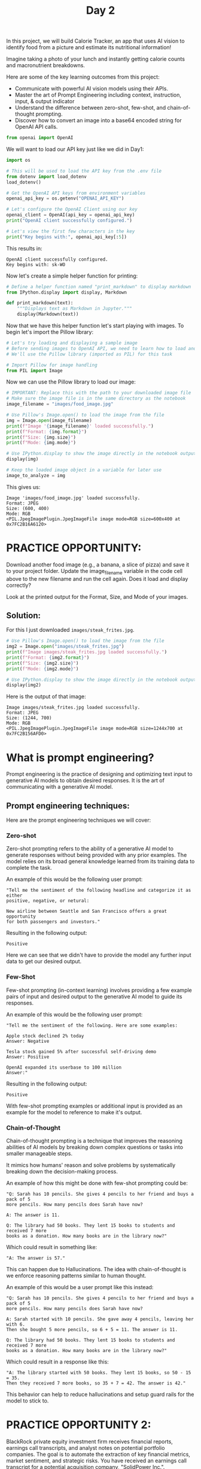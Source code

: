 #+TITLE: Day 2
#+PROPERTY: header-args:python :session day2
#+PROPERTY: header-args:python+ :tangle main.py
#+PROPERTY: header-args:python+ :results value
#+PROPERTY: header-args:python+ :shebang "#!/usr/bin/env python"

In this project, we will build Calorie Tracker, an app that uses AI vision to
identify food from a picture and estimate its nutritional information!

Imagine taking a photo of your lunch and instantly getting calorie counts and
macronutrient breakdowns.

Here are some of the key learning outcomes from this project:
- Communicate with powerful AI vision models using their APIs.
- Master the art of Prompt Engineering including context, instruction, input, &
  output indicator
- Understand the difference between zero-shot, few-shot, and chain-of-thought
  prompting.
- Discover how to convert an image into a base64 encoded string for OpenAI API
  calls.

#+BEGIN_SRC elisp :exports none :results none
  (setq org-babel-python-command (concat
                                  (file-name-directory (or load-file-name (buffer-file-name)))
                                  ".venv/bin/python"))
#+END_SRC

#+begin_src python :exports none :results none
  # This file was generated from the README.org found in this directory
#+end_src

#+begin_src python :results none
  from openai import OpenAI
#+end_src

We will want to load our API key just like we did in Day1:
#+begin_src python :results output :exports both
  import os

  # This will be used to load the API key from the .env file
  from dotenv import load_dotenv
  load_dotenv()

  # Get the OpenAI API keys from environment variables
  openai_api_key = os.getenv("OPENAI_API_KEY")

  # Let's configure the OpenAI Client using our key
  openai_client = OpenAI(api_key = openai_api_key)
  print("OpenAI client successfully configured.")

  # Let's view the first few characters in the key
  print("Key begins with:", openai_api_key[:5])
#+end_src

This results in:
#+RESULTS:
: OpenAI client successfully configured.
: Key begins with: sk-WO

Now let's create a simple helper function for printing:
#+name: printmarkdown
#+begin_src python :results none
  # Define a helper function named "print_markdown" to display markdown
  from IPython.display import display, Markdown  

  def print_markdown(text):
      """Displays text as Markdown in Jupyter."""
      display(Markdown(text))
#+end_src

Now that we have this helper function let's start playing with images. To begin
let's import the Pillow library:
#+begin_src python :results none
  # Let's try loading and displaying a sample image
  # Before sending images to OpenAI API, we need to learn how to load and view them in our notebook
  # We'll use the Pillow library (imported as PIL) for this task

  # Import Pillow for image handling
  from PIL import Image
#+end_src

Now we can use the Pillow library to load our image:
#+begin_src python :results output :exports both
  # IMPORTANT: Replace this with the path to your downloaded image file
  # Make sure the image file is in the same directory as the notebook
  image_filename = "images/food_image.jpg"

  # Use Pillow's Image.open() to load the image from the file
  img = Image.open(image_filename)
  print(f"Image '{image_filename}' loaded successfully.")
  print(f"Format: {img.format}")
  print(f"Size: {img.size}")
  print(f"Mode: {img.mode}")

  # Use IPython.display to show the image directly in the notebook output
  display(img)

  # Keep the loaded image object in a variable for later use
  image_to_analyze = img
#+end_src

This gives us:
#+RESULTS:
: Image 'images/food_image.jpg' loaded successfully.
: Format: JPEG
: Size: (600, 400)
: Mode: RGB
: <PIL.JpegImagePlugin.JpegImageFile image mode=RGB size=600x400 at 0x7FC2B16A6120>

* PRACTICE OPPORTUNITY:
  Download another food image (e.g., a banana, a slice of pizza) and save it to
  your project folder. Update the image_filename variable in the code cell above
  to the new filename and run the cell again. Does it load and display
  correctly?

  Look at the printed output for the Format, Size, and Mode of your images.

** Solution:
   For this I just downloaded ~images/steak_frites.jpg~.
   #+name: solution
   #+begin_src python :results output :exports both :tangle no
     # Use Pillow's Image.open() to load the image from the file
     img2 = Image.open("images/steak_frites.jpg")
     print(f"Image images/steak_frites.jpg loaded successfully.")
     print(f"Format: {img2.format}")
     print(f"Size: {img2.size}")
     print(f"Mode: {img2.mode}")

     # Use IPython.display to show the image directly in the notebook output
     display(img2)
   #+end_src

   Here is the output of that image:
   #+RESULTS: solution
   : Image images/steak_frites.jpg loaded successfully.
   : Format: JPEG
   : Size: (1244, 700)
   : Mode: RGB
   : <PIL.JpegImagePlugin.JpegImageFile image mode=RGB size=1244x700 at 0x7FC2B156AFD0>

* What is prompt engineering?
  Prompt engineering is the practice of designing and optimizing text input to
  generative AI models to obtain desired responses. It is the art of
  communicating with a generative AI model.

** Prompt engineering techniques:
   Here are the prompt engineering techniques we will cover:

*** Zero-shot
    Zero-shot prompting refers to the ability of a generative AI model to generate
    responses without being provided with any prior examples. The model relies on
    its broad general knowledge learned from its training data to complete the
    task.

    An example of this would be the following user prompt:
    #+begin_example
      "Tell me the sentiment of the following headline and categorize it as either
      positive, negative, or netural:

      New airline between Seattle and San Francisco offers a great opportunity
      for both passengers and investors."
    #+end_example

    Resulting in the following output:
    #+begin_example
      Positive
    #+end_example

    Here we can see that we didn't have to provide the model any further input
    data to get our desired output.

*** Few-Shot
    Few-shot prompting (in-context learning) involves providing a few example
    pairs of input and desired output to the generative AI model to guide its
    responses.

    An example of this would be the following user prompt:
    #+begin_example
      "Tell me the sentiment of the following. Here are some examples:

      Apple stock declined 2% today
      Answer: Negative

      Tesla stock gained 5% after successful self-driving demo
      Answer: Positive

      OpenAI expanded its userbase to 100 million
      Answer:"
    #+end_example

    Resulting in the following output:
    #+begin_example
      Positive
    #+end_example

    With few-shot prompting examples or additional input is provided as an
    example for the model to reference to make it's output.

*** Chain-of-Thought
    Chain-of-thought prompting is a technique that improves the reasoning
    abilities of AI models by breaking down complex questions or tasks into
    smaller manageable steps.

    It mimics how humans' reason and solve problems by systematically breaking
    down the decision-making process.

    An example of how this might be done with few-shot prompting could be:
    #+begin_example
      "Q: Sarah has 10 pencils. She gives 4 pencils to her friend and buys a pack of 5
      more pencils. How many pencils does Sarah have now?

      A: The answer is 11.

      Q: The library had 50 books. They lent 15 books to students and received 7 more
      books as a donation. How many books are in the library now?"
    #+end_example

    Which could result in something like:
    #+begin_example
      "A: The answer is 57."
    #+end_example

    This can happen due to Hallucinations. The idea with chain-of-thought is we
    enforce reasoning patterns similar to human thought.

    An example of this would be a user prompt like this instead:
    #+begin_example
      "Q: Sarah has 10 pencils. She gives 4 pencils to her friend and buys a pack of 5
      more pencils. How many pencils does Sarah have now?

      A: Sarah started with 10 pencils. She gave away 4 pencils, leaving her with 6.
      Then she bought 5 more pencils, so 6 + 5 = 11. The answer is 11.

      Q: The library had 50 books. They lent 15 books to students and received 7 more
      books as a donation. How many books are in the library now?"
    #+end_example

    Which could result in a response like this:
    #+begin_example
      "A: The library started with 50 books. They lent 15 books, so 50 - 15 = 35.
      Then they received 7 more books, so 35 + 7 = 42. The answer is 42."
    #+end_example

    This behavior can help to reduce hallucinations and setup guard rails for
    the model to stick to.

* PRACTICE OPPORTUNITY 2:
  BlackRock private equity investment firm receives financial reports, earnings
  call transcripts, and analyst notes on potential portfolio companies. The goal
  is to automate the extraction of key financial metrics, market sentiment, and
  strategic risks. You have received an earnings call transcript for a potential
  acquisition company, "SolidPower Inc.".

  Draft a prompt that classifies the CEO's tone as optimistic, cautious, or
  concerning based on key phrases. Design the prompt to have context,
  instruction, input, and output indicator.

  Highlight the top 3 phrases that influenced this classification and include
  actionable recommendations.

  Test the prompt using any generative AI model such as ChatGPT, CoPilot,
  Gemini, or Claude. (No code is required for this practice opportunity).

  Here is the transcript of the earnings call:
  #+begin_example
    "Operator: Good morning, and welcome to Solid Power's Fourth Quarter 2024
    Earnings Conference Call. At this time, all participants are in a listen-only
    mode. After management’s prepared remarks, we will open the call for questions.
    I would now like to turn the call over to our CEO, Mark Reynolds. Please go
    ahead. CEO Mark Reynolds: Thank you, and good morning, everyone. I’m pleased to
    share our results for Q4 2024 and our outlook for the year ahead. Despite
    ongoing macroeconomic uncertainties, Solid Power posted strong revenue
    growth of 8.2% year-over-year, reaching $420 million for the quarter. This marks
    our ninth consecutive quarter of revenue expansion, driven by continued demand
    for high-performance air suspension systems and strategic investments in supply
    chain resilience.

    Key Highlights:
    - Gross margin expanded to 42.1%, reflecting improved production efficiency and
      favourable pricing strategies.
    - EBITDA came in at $78.5 million, a 6.5% increase from last year.
    - Net income for the quarter was $24.8 million, or $1.35 per share, up from
      $1.20 per share in Q3 2024.
    - Cash flow from operations totalled $50 million, reinforcing our strong
      liquidity position."
  #+end_example

** Solution 2
   Here is how I structured the prompt:
   #+begin_example
     Context:
     You are a senior financial analyst with expertise in private equity.

     Instruction:
     Carefully review the provided earnings call transcript of Solid Power. Based on
     the language, sentiment, and key financial and operational signals shared by the
     CEO, classify the CEO's tone as one of the following: Optimistic, Cautious, or
     Concerning. Your analysis should identify specific language cues, strategic
     outlooks, and underlying business sentiment.

     Input:
     "Operator: Good morning, and welcome to Solid Power's Fourth Quarter 2024
     Earnings Conference Call. At this time, all participants are in a listen-only
     mode. After management’s prepared remarks, we will open the call for questions.
     I would now like to turn the call over to our CEO, Mark Reynolds. Please go
     ahead. CEO Mark Reynolds: Thank you, and good morning, everyone. I’m pleased to
     share our results for Q4 2024 and our outlook for the year ahead. Despite
     ongoing macroeconomic uncertainties, Solid Power posted strong revenue
     growth of 8.2% year-over-year, reaching $420 million for the quarter. This marks
     our ninth consecutive quarter of revenue expansion, driven by continued demand
     for high-performance air suspension systems and strategic investments in supply
     chain resilience.

     Key Highlights:
     - Gross margin expanded to 42.1%, reflecting improved production efficiency and
       favourable pricing strategies.
     - EBITDA came in at $78.5 million, a 6.5% increase from last year.
     - Net income for the quarter was $24.8 million, or $1.35 per share, up from
       $1.20 per share in Q3 2024.
     - Cash flow from operations totalled $50 million, reinforcing our strong
       liquidity position."

     Output Indicator:
     Tone Classification: (Optimistic / Cautious / Concerning)
     Key Supporting Evidence: (Direct quotes from the transcript that support the
     classification)
     Actionable Recommendation: (Brief recommendation for investors or stakeholders
     based on the CEO’s tone and disclosed information)
   #+end_example

   When this prompt is ran through various AI models they are all result in
   similar output.

* Image Recognition
  Now that we have learned how to better prompt let's get back to the task at
  hand: Image Recognition! Let the magic begin!

  Let's send our loaded image to OpenAI's GPT Vision model and ask a simple
  question: "What food is in this image?"

  OpenAI requires images to be sent either as a URL or as a base64-encoded
  string. We'll use base64 encoding for local files. The image is part of the
  messages list.

  Let's import some helpful libraries for this task:
  #+begin_src python :results none
    # The io module in Python provides tools for working with streams of data
    # like reading from or writing to files in memory
    import io  

    # Used for encoding images for OpenAI's API
    import base64
  #+end_src

  Let's then create another helper function to base64 encode images:
  #+begin_src python :results none
    # This function converts an image into a special text format (called base64)
    # This is used if we want to send an image to OpenAI’s API

    # This function works with two types of inputs: 
    # (1) A file path: a string that tells the function where the image is stored on your computer.
    # (2) An image object: a photo already loaded in memory using the PIL library (Python Imaging Library).

    def encode_image_to_base64(image_path_or_pil):
        if isinstance(image_path_or_pil, str):  # If it's a file path
            # Check if the file exists
            if not os.path.exists(image_path_or_pil):
                raise FileNotFoundError(f"Image file not found at: {image_path_or_pil}")
            with open(image_path_or_pil, "rb") as image_file:
                return base64.b64encode(image_file.read()).decode("utf-8")
                
        elif isinstance(image_path_or_pil, Image.Image):  # If it's a PIL Image object
            buffer = io.BytesIO()
            image_format = image_path_or_pil.format or "JPEG"  # Default to JPEG if format unknown
            image_path_or_pil.save(buffer, format=image_format)
            return base64.b64encode(buffer.getvalue()).decode("utf-8")
        else:
            raise ValueError("Input must be a file path (str) or a PIL Image object.")
  #+end_src

  Let's also write a helper function to query the OpenAI vision model:
  #+begin_src python :results none
    # Let's define a function that queries OpenAI's vision model with an image
    def query_openai_vision(client, image, prompt, model = "gpt-4o", max_tokens = 100):
        """
        Function to query OpenAI's vision model with an image
        
        Args:
            client: The OpenAI client
            image: PIL Image object to analyze
            prompt: Text prompt to send with the image
            model: OpenAI model to use (default: gpt-4o)
            max_tokens: Maximum tokens in response (default: 100)
            
        Returns:
            The model's response text or an error message
        """

        # Encode the image to base64
        base64_image = encode_image_to_base64(image)
        
        try:
            # Construct the message payload
            messages = [
                {
                    "role": "user",
                    "content": [
                        {"type": "text", "text": prompt},
                        {
                            "type": "image_url",
                            "image_url": {
                                "url": f"data:image/jpeg;base64,{base64_image}"
                            },
                        },
                    ],
                }
            ]

            # Make the API call
            response = client.chat.completions.create(
                model = model,
                messages = messages,
                max_tokens = max_tokens,
            )

            # Extract the response
            return response.choices[0].message.content
        
        except Exception as e:
            return f"Error calling API: {e}"
  #+end_src

  Now we just need a quality prompt for our task:
  #+name: visionprompt
  #+begin_src python :results output :exports both
    # Let's define our text prompt that will be sent with the image
    food_recognition_prompt = """
    Context: I'm analyzing a food image for a calorie-tracking application.
    Instruction: Please identify the food item in this image.
    Input: [The image I'm about to share]
    Output: Provide the name of the food, a brief description of what you see, and if possible, mention its typical ingredients or nutritional profile.
    """
    print(f"{food_recognition_prompt}")
  #+end_src

  This gives us:
  #+RESULTS: visionprompt
  : 
  : Context: I'm analyzing a food image for a calorie-tracking application.
  : Instruction: Please identify the food item in this image.
  : Input: [The image I'm about to share]
  : Output: Provide the name of the food, a brief description of what you see, and if possible, mention its typical ingredients or nutritional profile.

  Finally we can send out prompt and image to the vision model and get a
  response:
  #+name: visionresponse
  #+begin_src python :results output :exports both
    # Let's call the function and send it an image!
    print("🤖 Querying OpenAI Vision...")
    openai_description = query_openai_vision(
        openai_client, 
        image_to_analyze, 
        food_recognition_prompt
    )
    print_markdown(openai_description)
    print(openai_description)
  #+end_src

  Output:
  #+RESULTS: visionresponse
  : 🤖 Querying OpenAI Vision...
  : <IPython.core.display.Markdown object>
  : The image shows a dish featuring grilled or baked salmon, accompanied by asparagus and cherry tomatoes. Lemon slices and dill sprigs are used as garnishes on the plate.
  : 
  : **Description and Ingredients:**
  : 1. **Salmon**: A popular fish known for its rich, oily texture and flavor. It is often high in protein and omega-3 fatty acids.
  : 2. **Asparagus**: A green vegetable that is low in calories and a source of vitamins A, C, and K.
  : 3

* PRACTICE OPPORTUNITY 3:
  Modify the food_recognition_prompt variable in the code above. Ask a different
  question, like "What is the main color of the food in this image?" or "Is this
  food likely sweet or savory?". Run the cell again and perform a sanity check
  on OpenAI's API response.

** Solution 3:
   Here is my solution to the practice opportunity:
   #+name: practice3
   #+begin_src python :results output :exports both :tangle no
     # Let's call the function and send it an image!
     print("🤖 Querying OpenAI Vision...")
     openai_description2 = query_openai_vision(
         openai_client, 
         image_to_analyze, 
         """
     Context: I'm analyzing a food image for a calorie-tracking application.
     Instruction: Determine if this food is sweet or savory and list the colors of the food
     Input: [The image I'm about to share]
     Output: A brief description of colors and if it's sweet or savory
     """
     )
     print_markdown(openai_description2)
     print(openai_description2)
   #+end_src

   And we get:
   #+RESULTS: practice3
   : 🤖 Querying OpenAI Vision...
   : <IPython.core.display.Markdown object>
   : The food is savory. The colors include orange (salmon), green (asparagus and garnish), red (cherry tomatoes), and yellow (lemon slices).

* Obtain the number of calories using vision API
  Now that we can identify the food in a provided image it is time to start
  providing the calories and nutrition information.

  Let's begin by crafting a new prompt:
  #+begin_src python :results none
    # Let's define a structured prompt to ensure consistent model output
    structured_nutrition_prompt = """
    # Nutritional Analysis Task

    ## Context
    You are a nutrition expert analyzing food images to provide accurate nutritional information.

    ## Instructions
    Analyze the food item in the image and provide estimated nutritional information based on your knowledge.

    ## Input
    - An image of a food item

    ## Output
    Provide the following estimated nutritional information for a typical serving size or per 100g:
    - food_name (string)
    - serving_description (string, e.g., '1 slice', '100g', '1 cup')
    - calories (float)
    - fat_grams (float)
    - protein_grams (float)
    - confidence_level (string: 'High', 'Medium', or 'Low')

    ,**IMPORTANT:** Respond ONLY with a single JSON object containing these fields. Do not include any other text, explanations, or apologies. The JSON keys must match exactly: "food_name", "serving_description", "calories", "fat_grams", "protein_grams", "confidence_level". If you cannot estimate a value, use `null`.

    Example valid JSON response:
    {
      "food_name": "Banana",
      "serving_description": "1 medium banana (approx 118g)",
      "calories": 105.0,
      "fat_grams": 0.4,
      "protein_grams": 1.3,
      "confidence_level": "High"
    }
    """
  #+end_src

  We can then get our new response:
  #+begin_src python :results output :exports both
    # Let's call OpenAI API with the image and the new structured prompt
    openai_nutrition_result = query_openai_vision(client = openai_client,
                                                  image = image_to_analyze,
                                                  prompt = structured_nutrition_prompt,)

    print_markdown(openai_nutrition_result)
    print(openai_nutrition_result)
  #+end_src

  This gives us:
  #+RESULTS:
  : <IPython.core.display.Markdown object>
  : {
  :   "food_name": "Grilled Salmon with Asparagus",
  :   "serving_description": "1 plate (approx 200g of salmon, 100g of asparagus)",
  :   "calories": 370.0,
  :   "fat_grams": 20.0,
  :   "protein_grams": 40.0,
  :   "confidence_level": "Medium"
  : }

* PRACTICE OPPORTUNITY 4:
  Modify the structured_nutrition_prompt to include more fields
  (e.g. sugar_grams or fiber_grams).

  Try using an image of pizza slice (simple) or a complex dish (like a mixed
  salad) or a packaged food item. How well does OpenAI's API estimate
  nutritional value? Do they lower their confidence level?

** Solution 4:
   Here is my solution to the practice opportunity:
   #+name: practice4
   #+begin_src python :results output :exports both :tangle no
     # Let's define a structured prompt to ensure consistent model output
     structured_nutrition_prompt = """
     # Nutritional Analysis Task

     ## Context
     You are a nutrition expert analyzing food images to provide accurate nutritional information.

     ## Instructions
     Analyze the food item in the image and provide estimated nutritional information based on your knowledge.

     ## Input
     - An image of a food item

     ## Output
     Provide the following estimated nutritional information for a typical serving size or per 100g:
     - food_name (string)
     - serving_description (string, e.g., '1 slice', '100g', '1 cup')
     - calories (float)
     - fat_grams (float)
     - protein_grams (float)
     - sugar_grams (float)
     - fiber_grams (float)
     - confidence_level (string: 'High', 'Medium', or 'Low')

     ,**IMPORTANT:** Respond ONLY with a single JSON object containing these fields. Do not include any other text, explanations, or apologies. The JSON keys must match exactly: "food_name", "serving_description", "calories", "fat_grams", "protein_grams", "confidence_level". If you cannot estimate a value, use `null`.

     Example valid JSON response:
     {
       "food_name": "Banana",
       "serving_description": "1 medium banana (approx 118g)",
       "calories": 105.0,
       "fat_grams": 0.4,
       "protein_grams": 1.3,
       "confidence_level": "High"
     }
     """

     # Let's try the steak frites!
     image_filename = "images/steak_frites.jpg"

     # Use Pillow's Image.open() to load the image from the file
     img = Image.open(image_filename)

     # Keep the loaded image object in a variable for later use
     image_to_analyze = img

     # Let's call OpenAI API with the image and the new structured prompt
     openai_nutrition_result = query_openai_vision(client = openai_client,
                                                   image = image_to_analyze,
                                                   prompt = structured_nutrition_prompt,)

     print_markdown(openai_nutrition_result)
     print(openai_nutrition_result)
   #+end_src

   The output I got was:
   #+RESULTS: practice4
   #+begin_example
   <IPython.core.display.Markdown object>
   ```json
   {
     "food_name": "Steak with French Fries",
     "serving_description": "1 plate",
     "calories": 800.0,
     "fat_grams": 50.0,
     "protein_grams": 40.0,
     "sugar_grams": 2.0,
     "fiber_grams": 4.0,
     "confidence_level": "Medium"
   }
   ```
   #+end_example

* Summary
  In this section we:
  - Learned how to develop intelligent, AI-powered applications that can process
    and interpret image data using OpenAI's vision capabilities.
  - Understood that prompt engineering is both a skill and an art. Well
    structured prompts are essential for generating consistent and accurate
    outputs from AI models.
  - Gained practical skills in defining Python functions to perform specific
    tasks effectively and efficiently.
